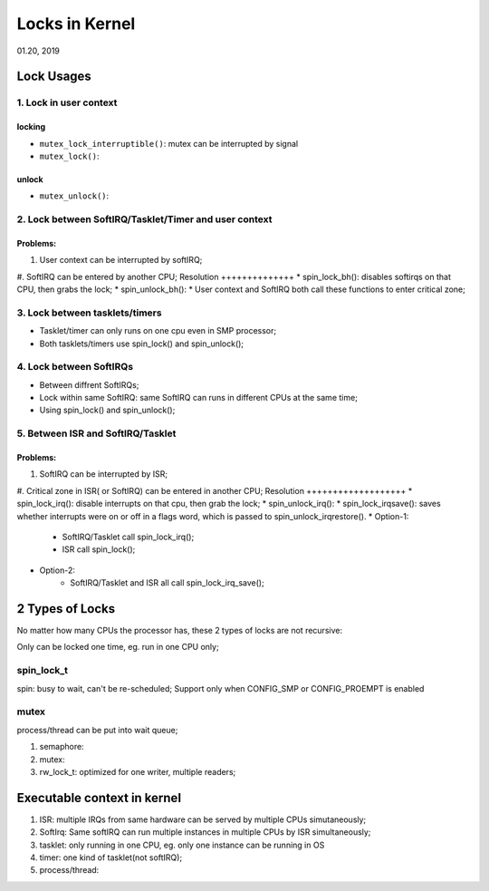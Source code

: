 
Locks in Kernel
########################################
01.20, 2019

Lock Usages
==================
1. Lock in user context
--------------------------
locking
+++++++++++++
* ``mutex_lock_interruptible()``: mutex can be interrupted by signal
* ``mutex_lock()``:

unlock
+++++++++++++
* ``mutex_unlock()``:

2. Lock between SoftIRQ/Tasklet/Timer and user context
--------------------------------------------------------
Problems:
+++++++++++++++
#. User context can be interrupted by softIRQ;
#. SoftIRQ can be entered by another CPU;
Resolution
++++++++++++++
* spin_lock_bh(): disables softirqs on that CPU, then grabs the lock;
* spin_unlock_bh():
* User context and SoftIRQ both call these functions to enter critical zone;

3. Lock between tasklets/timers
---------------------------------
* Tasklet/timer can only runs on one cpu even in SMP processor;
* Both tasklets/timers use spin_lock() and spin_unlock();

4. Lock between SoftIRQs
----------------------------
* Between diffrent SoftIRQs;
* Lock within same SoftIRQ: same SoftIRQ can runs in different CPUs at the same time;
* Using spin_lock() and spin_unlock();

5. Between ISR and SoftIRQ/Tasklet
-------------------------------------
Problems:
+++++++++++++++++++
#. SoftIRQ can be interrupted by ISR;
#. Critical zone in ISR( or SoftIRQ) can be entered in another CPU;
Resolution
+++++++++++++++++++
* spin_lock_irq(): disable interrupts on that cpu, then grab the lock;
* spin_unlock_irq():
* spin_lock_irqsave(): saves whether interrupts were on or off in a flags word, which is passed to spin_unlock_irqrestore(). 
* Option-1: 
   * SoftIRQ/Tasklet call spin_lock_irq(); 
   * ISR call spin_lock();
* Option-2:
   * SoftIRQ/Tasklet and ISR all call spin_lock_irq_save();   
2 Types of Locks
==================
No matter how many CPUs the processor has, these 2 types of locks are not recursive:

Only can be locked one time, eg. run in one CPU only;

spin_lock_t
----------------
spin: busy to wait, can't be re-scheduled;
Support only when CONFIG_SMP or CONFIG_PROEMPT is enabled

mutex
----------------
process/thread can be put into wait queue;

#. semaphore:
#. mutex:
#. rw_lock_t: optimized for one writer, multiple readers;



Executable context in kernel
===============================

#. ISR: multiple IRQs from same hardware can be served by multiple CPUs simutaneously;
#. SoftIrq: Same softIRQ can run multiple instances in multiple CPUs by ISR simultaneously;
#. tasklet: only running in one CPU, eg. only one instance can be running in OS
#. timer: one kind of tasklet(not softIRQ);
#. process/thread:
